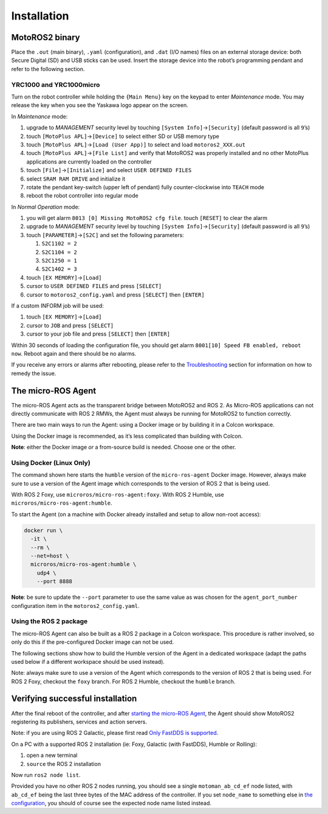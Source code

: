 ############
Installation
############

MotoROS2 binary
===============

Place the ``.out`` (main binary), ``.yaml`` (configuration), and ``.dat`` (I/O names) files on an external storage device: both Secure Digital (SD) and USB sticks can be used.
Insert the storage device into the robot’s programming pendant and refer to the following section.

YRC1000 and YRC1000micro
------------------------

Turn on the robot controller while holding the ``{Main Menu}`` key on the keypad to enter *Maintenance* mode.
You may release the key when you see the Yaskawa logo appear on the screen.

In *Maintenance* mode:

1. upgrade to *MANAGEMENT* security level by touching ``[System Info]``\ →\ ``[Security]`` (default password is all ``9``\ ’s)
2. touch ``[MotoPlus APL]``\ →\ ``[Device]`` to select either SD or USB memory type
3. touch ``[MotoPlus APL]``\ →\ ``[Load (User App)]`` to select and load ``motoros2_XXX.out``
4. touch ``[MotoPlus APL]``\ →\ ``[File List]`` and verify that MotoROS2 was properly installed and no other MotoPlus applications are currently loaded on the controller
5. touch ``[File]``\ →\ ``[Initialize]`` and select ``USER DEFINED FILES``
6. select ``SRAM RAM DRIVE`` and initialize it
7. rotate the pendant key-switch (upper left of pendant) fully counter-clockwise into ``TEACH`` mode
8. reboot the robot controller into regular mode

In *Normal Operation* mode:

1. you will get alarm ``8013 [0] Missing MotoROS2 cfg file``.
   touch ``[RESET]`` to clear the alarm
2. upgrade to *MANAGEMENT* security level by touching ``[System Info]``\ →\ ``[Security]`` (default password is all ``9``\ ’s)
3. touch ``[PARAMETER]``\ →\ ``[S2C]`` and set the following parameters:

   1. ``S2C1102 = 2``
   2. ``S2C1104 = 2``
   3. ``S2C1250 = 1``
   4. ``S2C1402 = 3``

4. touch ``[EX MEMORY]``\ →\ ``[Load]``
5. cursor to ``USER DEFINED FILES`` and press ``[SELECT]``
6. cursor to ``motoros2_config.yaml`` and press ``[SELECT]`` then ``[ENTER]``

If a custom INFORM job will be used:

1. touch ``[EX MEMORY]``\ →\ ``[Load]``
2. cursor to ``JOB`` and press ``[SELECT]``
3. cursor to your job file and press ``[SELECT]`` then ``[ENTER]``

Within 30 seconds of loading the configuration file, you should get alarm ``8001[10] Speed FB enabled, reboot now``. Reboot again and there should be no alarms.

If you receive any errors or alarms after rebooting, please refer to the `Troubleshooting <#troubleshooting>`__ section for information on how to remedy the issue.

The micro-ROS Agent
===================

The micro-ROS Agent acts as the transparent bridge between MotoROS2 and ROS 2.
As Micro-ROS applications can not directly communicate with ROS 2 RMWs, the Agent must always be running for MotoROS2 to function correctly.

There are two main ways to run the Agent: using a Docker image or by building it in a Colcon workspace.

Using the Docker image is recommended, as it’s less complicated than building with Colcon.

**Note**: either the Docker image *or* a from-source build is needed.
Choose one or the other.

Using Docker (Linux Only)
-------------------------

The command shown here starts the ``humble`` version of the ``micro-ros-agent`` Docker image.
However, always make sure to use a version of the Agent image which corresponds to the version of ROS 2 that is being used.

With ROS 2 Foxy, use ``microros/micro-ros-agent:foxy``.
With ROS 2 Humble, use ``microros/micro-ros-agent:humble``.

To start the Agent (on a machine with Docker already installed and setup to allow non-root access):

.. code:: shell

   docker run \
     -it \
     --rm \
     --net=host \
     microros/micro-ros-agent:humble \
       udp4 \
       --port 8888

**Note**: be sure to update the ``--port`` parameter to use the same value as was chosen for the ``agent_port_number`` configuration item in the ``motoros2_config.yaml``.

Using the ROS 2 package
-----------------------

The micro-ROS Agent can also be built as a ROS 2 package in a Colcon workspace.
This procedure is rather involved, so only do this if the pre-configured Docker image can not be used.

The following sections show how to build the Humble version of the Agent in a dedicated workspace (adapt the paths used below if a different workspace should be used instead).

Note: always make sure to use a version of the Agent which corresponds to the version of ROS 2 that is being used.
For ROS 2 Foxy, checkout the ``foxy`` branch.
For ROS 2 Humble, checkout the ``humble`` branch.

.. tab:: Linux (Debian/Ubuntu)

   This requires a working ROS 2 development environment (compiler, CMake, Git, Colcon, ``rosdep``, etc).
   
   In a terminal:
   
   .. code:: shell
   
      source /opt/ros/humble/setup.bash
      sudo apt update
      rosdep update --rosdistro=$ROS_DISTRO
      mkdir -p $HOME/micro_ros_agent_ws/src
      git clone \
        -b humble \
        https://github.com/micro-ROS/micro_ros_setup.git \
        $HOME/micro_ros_agent_ws/src/micro_ros_setup
      rosdep install \
        --from-paths $HOME/micro_ros_agent_ws/src \
        --ignore-src \
        -y
      cd $HOME/micro_ros_agent_ws
      colcon build
      source install/local_setup.bash
      ros2 run micro_ros_setup create_agent_ws.sh
      ros2 run micro_ros_setup build_agent.sh
   
   The Agent application will only need to be built *once*, unless it needs to be updated.
   
   Finally, to run the Agent:
   
   .. code:: shell
   
      source /opt/ros/humble/setup.bash
      source $HOME/micro_ros_agent_ws/install/local_setup.bash
      ros2 run micro_ros_agent micro_ros_agent udp4 --port 8888
   
   **Note**: be sure to update the ``--port`` parameter to use the same value as was chosen for the ``agent_port_number`` configuration item in the ``motoros2_config.yaml``.

.. tab:: Windows

   This requires a working ROS 2 on Windows development environment (Visual Studio, CMake, Git, Colcon, etc).
   
   Open a Visual Studio *Developer Command Prompt*.
   
   Or open a regular command prompt and ``call "C:\Program Files\Microsoft Visual Studio\2022\Enterprise\VC\Auxiliary\Build\vcvars64.bat"``.
   If you are using a different version of Visual Studio, update the path to match.
   
   Now execute the following commands:
   
   .. code:: batch
   
      call "C:\path\to\ros2-humble\local_setup.bat"
      mkdir "%USERPROFILE%\micro_ros_agent_ws\src"
      git clone ^
        -b humble ^
        https://github.com/micro-ROS/micro_ros_msgs.git ^
        "%USERPROFILE%\micro_ros_agent_ws\src\micro_ros_msgs"
      git clone ^
        -b humble ^
        https://github.com/micro-ROS/micro-ROS-Agent.git ^
        "%USERPROFILE%\micro_ros_agent_ws\src\micro-ROS-Agent"
      cd "%USERPROFILE%\micro_ros_agent_ws"
      colcon build ^
        --merge-install ^
        --packages-up-to micro_ros_agent ^
        --cmake-args ^
        "-DUAGENT_BUILD_EXECUTABLE=OFF" ^
        "-DUAGENT_P2P_PROFILE=OFF" ^
        "--no-warn-unused-cli"
   
   The Agent application will only need to be built *once*, unless it needs to be updated.
   
   Finally, to run the Agent:
   
   .. code:: batch
   
      cd "%USERPROFILE%\micro_ros_agent_ws
      call install\setup.bat
      ros2 run micro_ros_agent micro_ros_agent udp4 --port 8888
   
   **Note**: be sure to update the ``--port`` parameter to use the same value as was chosen for the ``agent_port_number`` configuration item in the ``motoros2_config.yaml``.

Verifying successful installation
=================================

After the final reboot of the controller, and after `starting the micro-ROS Agent <#the-micro-ros-agent>`__, the Agent should show MotoROS2 registering its publishers, services and action servers.

Note: if you are using ROS 2 Galactic, please first read `Only FastDDS is supported <#only-fastdds-is-supported>`__.

On a PC with a supported ROS 2 installation (ie: Foxy, Galactic (with FastDDS), Humble or Rolling):

1. open a new terminal
2. ``source`` the ROS 2 installation

Now run ``ros2 node list``.

Provided you have no other ROS 2 nodes running, you should see a single ``motoman_ab_cd_ef`` node listed, with ``ab_cd_ef`` being the last three bytes of the MAC address of the controller.
If you set ``node_name`` to something else in `the configuration <#updating-the-configuration>`__, you should of course see the expected node name listed instead.
